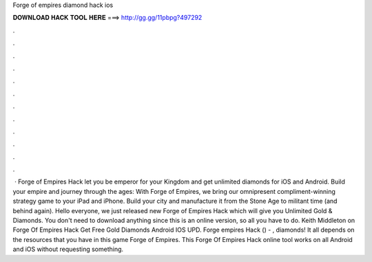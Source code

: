 Forge of empires diamond hack ios

𝐃𝐎𝐖𝐍𝐋𝐎𝐀𝐃 𝐇𝐀𝐂𝐊 𝐓𝐎𝐎𝐋 𝐇𝐄𝐑𝐄 ===> http://gg.gg/11pbpg?497292

.

.

.

.

.

.

.

.

.

.

.

.

 · Forge of Empires Hack let you be emperor for your Kingdom and get unlimited diamonds for iOS and Android. Build your empire and journey through the ages: With Forge of Empires, we bring our omnipresent compliment-winning strategy game to your iPad and iPhone. Build your city and manufacture it from the Stone Age to militant time (and behind again). Hello everyone, we just released new Forge of Empires Hack which will give you Unlimited Gold & Diamonds. You don't need to download anything since this is an online version, so all you have to do. Keith Middleton on Forge Of Empires Hack Get Free Gold Diamonds Android IOS UPD. Forge empires Hack () - , diamonds! It all depends on the resources that you have in this game Forge of Empires. This Forge Of Empires Hack online tool works on all Android and iOS without requesting something.